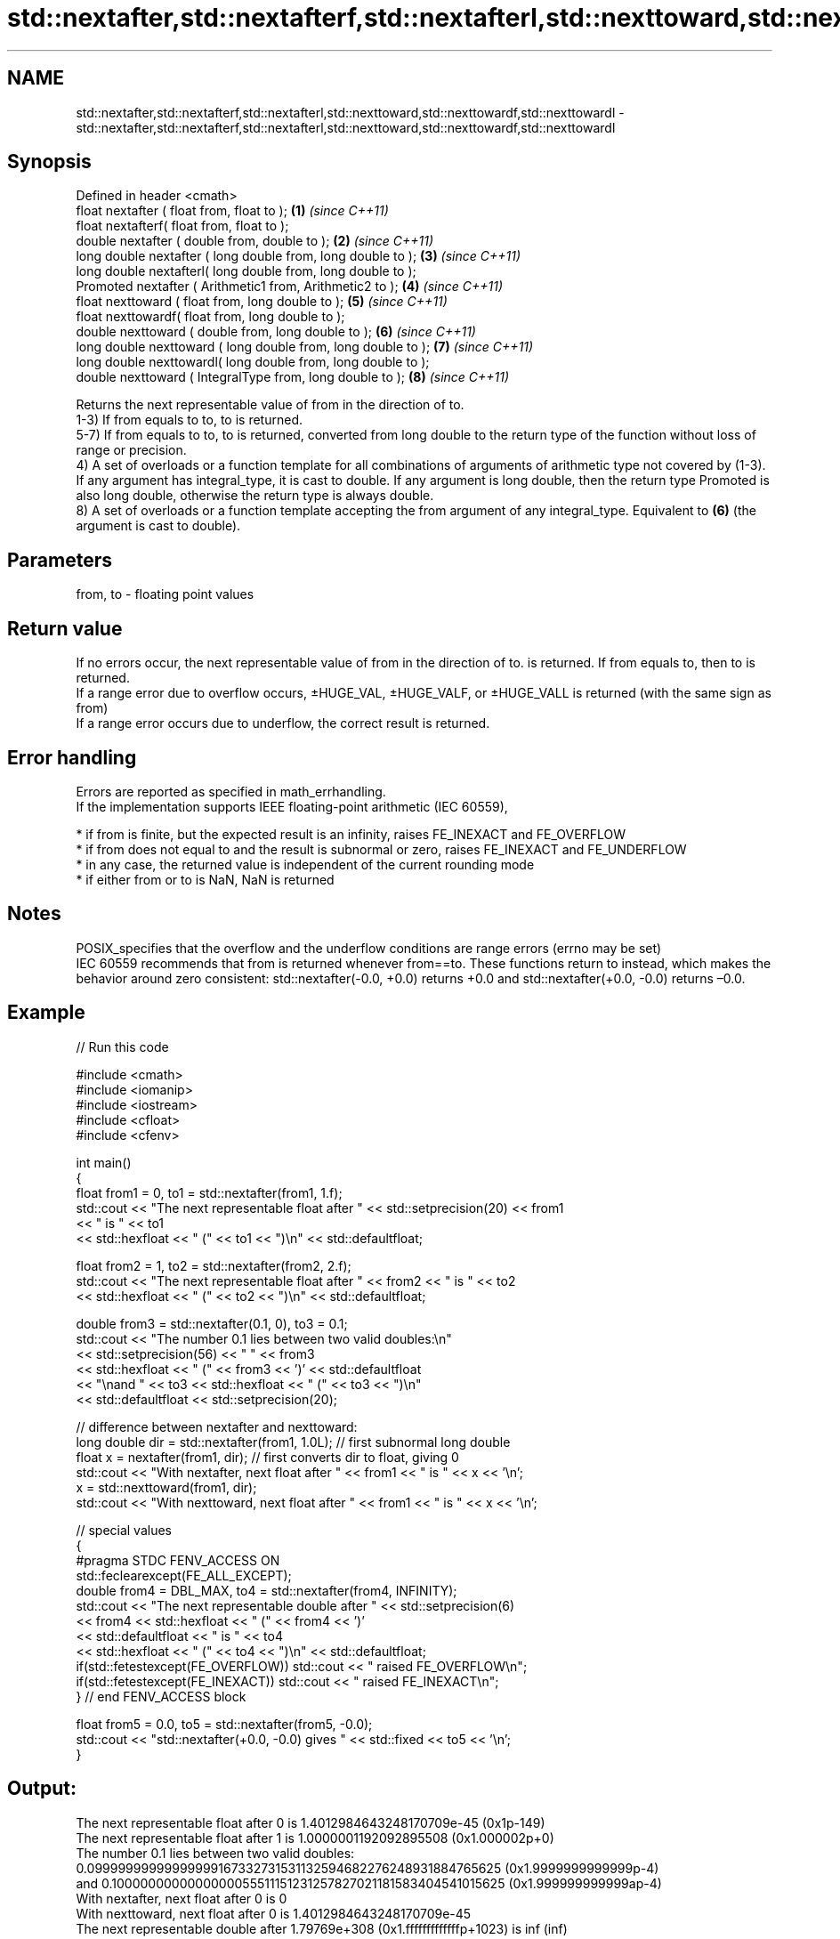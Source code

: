 .TH std::nextafter,std::nextafterf,std::nextafterl,std::nexttoward,std::nexttowardf,std::nexttowardl 3 "2020.03.24" "http://cppreference.com" "C++ Standard Libary"
.SH NAME
std::nextafter,std::nextafterf,std::nextafterl,std::nexttoward,std::nexttowardf,std::nexttowardl \- std::nextafter,std::nextafterf,std::nextafterl,std::nexttoward,std::nexttowardf,std::nexttowardl

.SH Synopsis

  Defined in header <cmath>
  float nextafter ( float from, float to );                    \fB(1)\fP \fI(since C++11)\fP
  float nextafterf( float from, float to );
  double nextafter ( double from, double to );                 \fB(2)\fP \fI(since C++11)\fP
  long double nextafter ( long double from, long double to );  \fB(3)\fP \fI(since C++11)\fP
  long double nextafterl( long double from, long double to );
  Promoted nextafter ( Arithmetic1 from, Arithmetic2 to );     \fB(4)\fP \fI(since C++11)\fP
  float nexttoward ( float from, long double to );             \fB(5)\fP \fI(since C++11)\fP
  float nexttowardf( float from, long double to );
  double nexttoward ( double from, long double to );           \fB(6)\fP \fI(since C++11)\fP
  long double nexttoward ( long double from, long double to ); \fB(7)\fP \fI(since C++11)\fP
  long double nexttowardl( long double from, long double to );
  double nexttoward ( IntegralType from, long double to );     \fB(8)\fP \fI(since C++11)\fP

  Returns the next representable value of from in the direction of to.
  1-3) If from equals to to, to is returned.
  5-7) If from equals to to, to is returned, converted from long double to the return type of the function without loss of range or precision.
  4) A set of overloads or a function template for all combinations of arguments of arithmetic type not covered by (1-3). If any argument has integral_type, it is cast to double. If any argument is long double, then the return type Promoted is also long double, otherwise the return type is always double.
  8) A set of overloads or a function template accepting the from argument of any integral_type. Equivalent to \fB(6)\fP (the argument is cast to double).

.SH Parameters


  from, to - floating point values


.SH Return value

  If no errors occur, the next representable value of from in the direction of to. is returned. If from equals to, then to is returned.
  If a range error due to overflow occurs, ±HUGE_VAL, ±HUGE_VALF, or ±HUGE_VALL is returned (with the same sign as from)
  If a range error occurs due to underflow, the correct result is returned.

.SH Error handling

  Errors are reported as specified in math_errhandling.
  If the implementation supports IEEE floating-point arithmetic (IEC 60559),

  * if from is finite, but the expected result is an infinity, raises FE_INEXACT and FE_OVERFLOW
  * if from does not equal to and the result is subnormal or zero, raises FE_INEXACT and FE_UNDERFLOW
  * in any case, the returned value is independent of the current rounding mode
  * if either from or to is NaN, NaN is returned


.SH Notes

  POSIX_specifies that the overflow and the underflow conditions are range errors (errno may be set)
  IEC 60559 recommends that from is returned whenever from==to. These functions return to instead, which makes the behavior around zero consistent: std::nextafter(-0.0, +0.0) returns +0.0 and std::nextafter(+0.0, -0.0) returns –0.0.

.SH Example

  
// Run this code

    #include <cmath>
    #include <iomanip>
    #include <iostream>
    #include <cfloat>
    #include <cfenv>

    int main()
    {
        float from1 = 0, to1 = std::nextafter(from1, 1.f);
        std::cout << "The next representable float after " << std::setprecision(20) << from1
                  << " is " << to1
                  << std::hexfloat << " (" << to1 << ")\\n" << std::defaultfloat;

        float from2 = 1, to2 = std::nextafter(from2, 2.f);
        std::cout << "The next representable float after " << from2 << " is " << to2
                  << std::hexfloat << " (" << to2 << ")\\n" << std::defaultfloat;

        double from3 = std::nextafter(0.1, 0), to3 = 0.1;
        std::cout << "The number 0.1 lies between two valid doubles:\\n"
                  << std::setprecision(56) << "    " << from3
                  << std::hexfloat << " (" << from3 << ')' << std::defaultfloat
                  << "\\nand " << to3 << std::hexfloat << " (" << to3 << ")\\n"
                  << std::defaultfloat << std::setprecision(20);

        // difference between nextafter and nexttoward:
        long double dir = std::nextafter(from1, 1.0L); // first subnormal long double
        float x = nextafter(from1, dir); // first converts dir to float, giving 0
        std::cout << "With nextafter, next float after " << from1 << " is " << x << '\\n';
        x = std::nexttoward(from1, dir);
        std::cout << "With nexttoward, next float after " << from1 << " is " << x << '\\n';

        // special values
        {
            #pragma STDC FENV_ACCESS ON
            std::feclearexcept(FE_ALL_EXCEPT);
            double from4 = DBL_MAX, to4 = std::nextafter(from4, INFINITY);
            std::cout << "The next representable double after " << std::setprecision(6)
                      << from4 << std::hexfloat << " (" << from4 << ')'
                      << std::defaultfloat << " is " << to4
                      << std::hexfloat << " (" << to4 << ")\\n" << std::defaultfloat;
            if(std::fetestexcept(FE_OVERFLOW)) std::cout << "   raised FE_OVERFLOW\\n";
            if(std::fetestexcept(FE_INEXACT)) std::cout << "   raised FE_INEXACT\\n";
        } // end FENV_ACCESS block

        float from5 = 0.0, to5 = std::nextafter(from5, -0.0);
        std::cout << "std::nextafter(+0.0, -0.0) gives " << std::fixed << to5 << '\\n';
    }

.SH Output:

    The next representable float after 0 is 1.4012984643248170709e-45 (0x1p-149)
    The next representable float after 1 is 1.0000001192092895508 (0x1.000002p+0)
    The number 0.1 lies between two valid doubles:
        0.09999999999999999167332731531132594682276248931884765625 (0x1.9999999999999p-4)
    and 0.1000000000000000055511151231257827021181583404541015625 (0x1.999999999999ap-4)
    With nextafter, next float after 0 is 0
    With nexttoward, next float after 0 is 1.4012984643248170709e-45
    The next representable double after 1.79769e+308 (0x1.fffffffffffffp+1023) is inf (inf)
       raised FE_OVERFLOW
       raised FE_INEXACT
    std::nextafter(+0.0, -0.0) gives -0.000000


.SH See also




